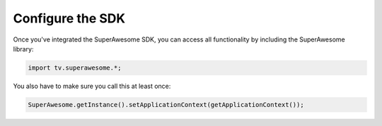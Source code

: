 Configure the SDK
=================

Once you've integrated the SuperAwesome SDK, you can access all functionality by including the SuperAwesome library:

.. code-block:: java

    import tv.superawesome.*;


You also have to make sure you call this at least once:

.. code-block:: java

    SuperAwesome.getInstance().setApplicationContext(getApplicationContext());
